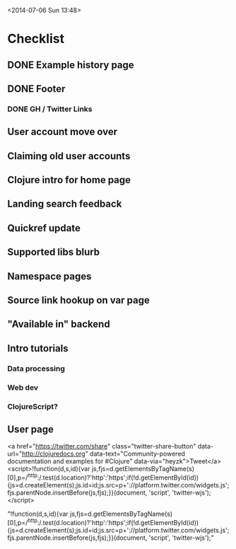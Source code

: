 <2014-07-06 Sun 13:48>

* Checklist

** DONE Example history page
** DONE Footer
*** DONE GH / Twitter Links
** User account move over
** Claiming old user accounts
** Clojure intro for home page
** Landing search feedback
** Quickref update
** Supported libs blurb
** Namespace pages
** Source link hookup on var page
** "Available in" backend
** Intro tutorials
*** Data processing
*** Web dev
*** ClojureScript?
** User page


<a href="https://twitter.com/share" class="twitter-share-button" data-url="http://clojuredocs.org" data-text="Community-powered documentation and examples for #Clojure" data-via="heyzk">Tweet</a>
<script>!function(d,s,id){var
js,fjs=d.getElementsByTagName(s)[0],p=/^http:/.test(d.location)?'http':'https';if(!d.getElementById(id)){js=d.createElement(s);js.id=id;js.src=p+'://platform.twitter.com/widgets.js';fjs.parentNode.insertBefore(js,fjs);}}(document,
'script', 'twitter-wjs');</script>

"!function(d,s,id){var js,fjs=d.getElementsByTagName(s)[0],p=/^http:/.test(d.location)?'http':'https';if(!d.getElementById(id)){js=d.createElement(s);js.id=id;js.src=p+'://platform.twitter.com/widgets.js';fjs.parentNode.insertBefore(js,fjs);}}(document, 'script', 'twitter-wjs');"
